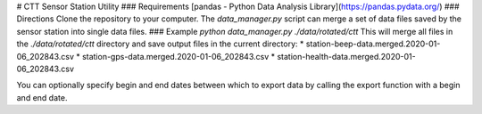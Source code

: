 # CTT Sensor Station Utility
### Requirements
[pandas - Python Data Analysis Library](https://pandas.pydata.org/)
### Directions
Clone the repository to your computer.
The `data_manager.py` script can merge a set of data files saved by the sensor station into single data files.
### Example
`python data_manager.py ./data/rotated/ctt`
This will merge all files in the `./data/rotated/ctt` directory and save output files in the current directory:
* station-beep-data.merged.2020-01-06_202843.csv
* station-gps-data.merged.2020-01-06_202843.csv
* station-health-data.merged.2020-01-06_202843.csv

You can optionally specify begin and end dates between which to export data by calling the export function with a begin and end date.

